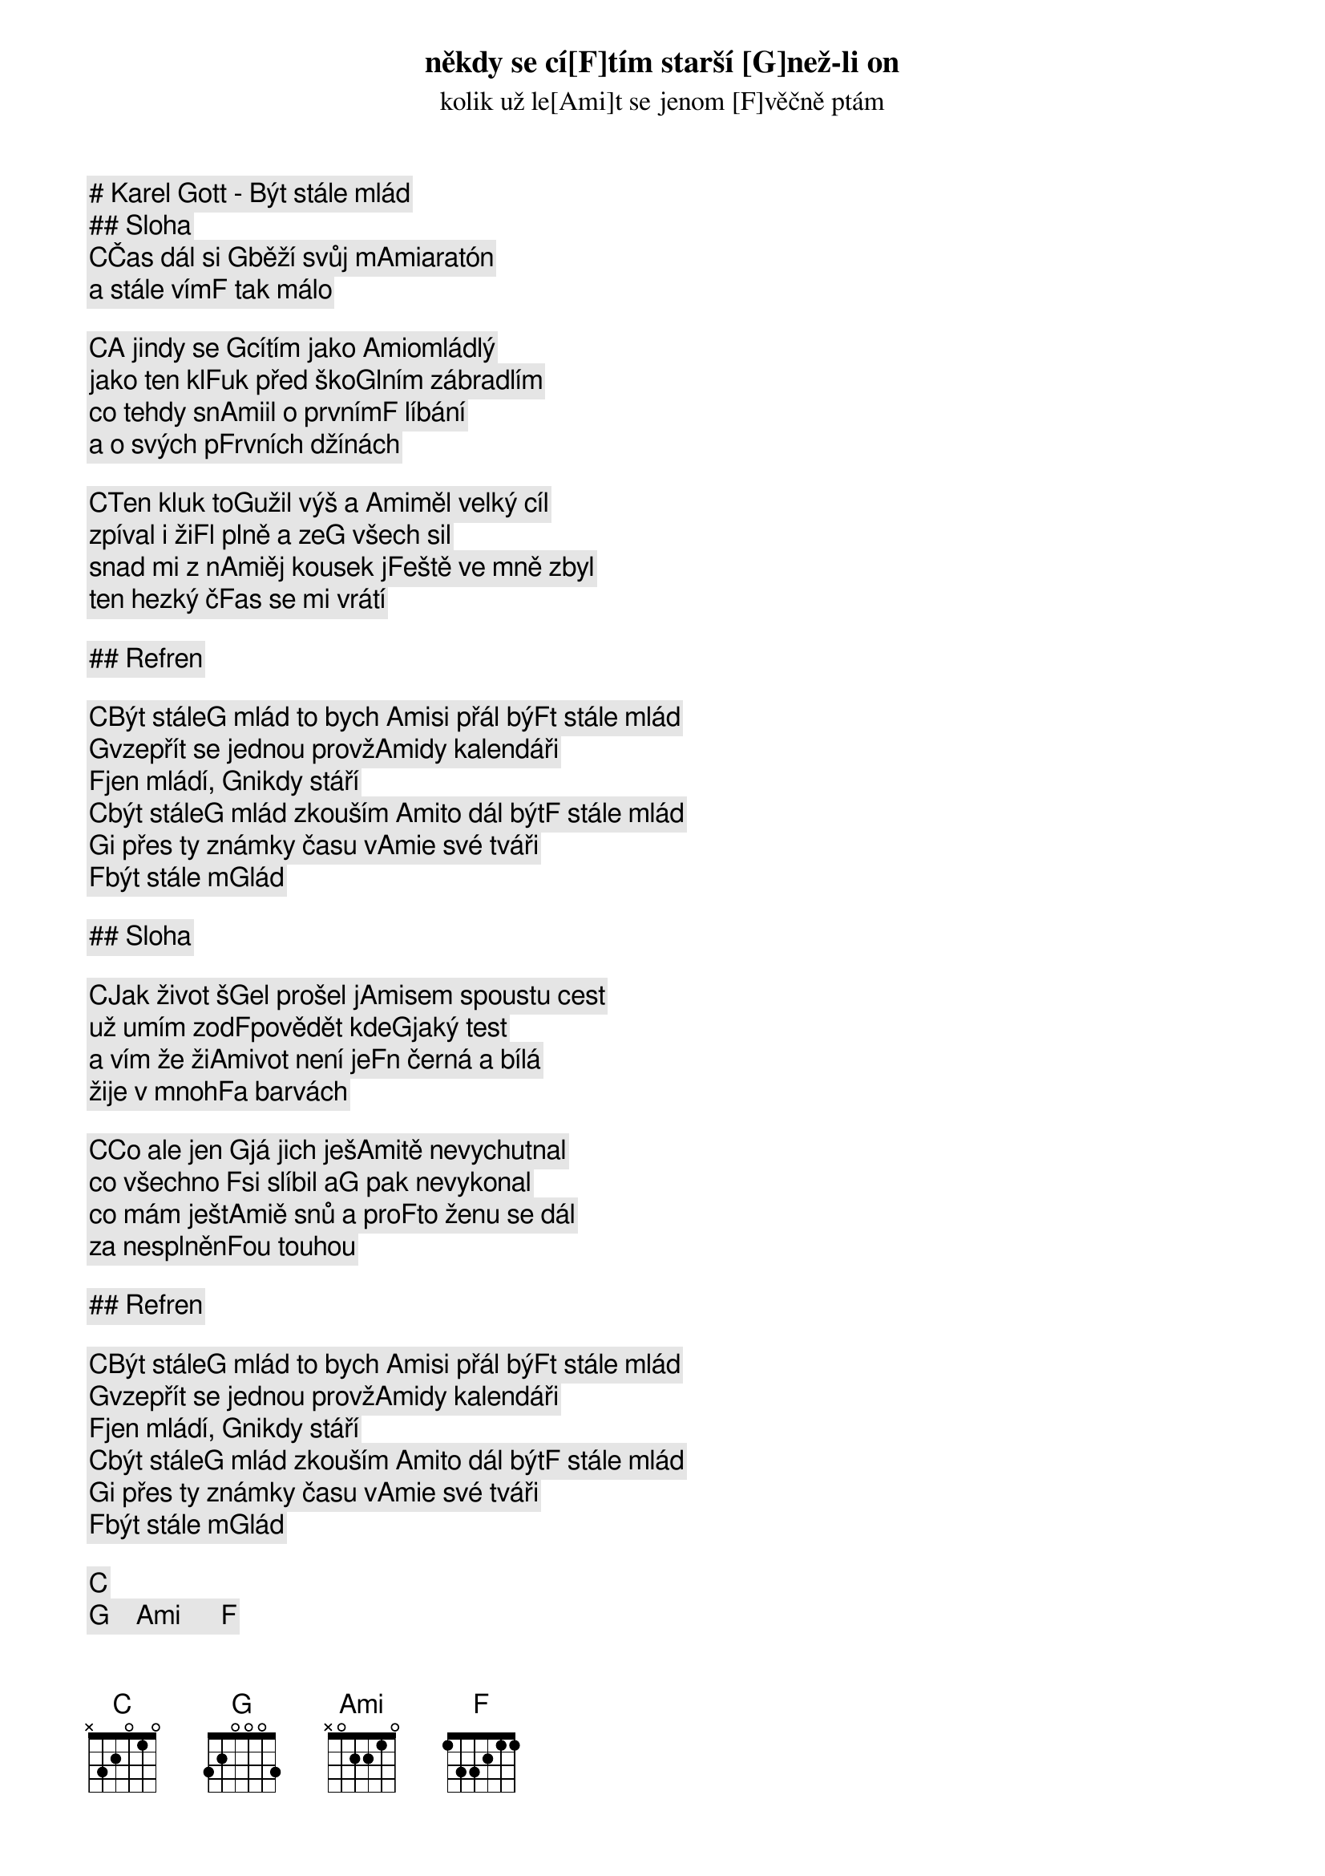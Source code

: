 # Karel Gott - Být stále mlád

## Sloha

[C]Čas dál si [G]běží svůj m[Ami]aratón
někdy se cí[F]tím starší [G]než-li on
kolik už le[Ami]t se jenom [F]věčně ptám
a stále vím[F] tak málo

[C]A jindy se [G]cítím jako [Ami]omládlý
jako ten kl[F]uk před ško[G]lním zábradlím
co tehdy sn[Ami]il o prvním[F] líbání
a o svých p[F]rvních džínách

[C]Ten kluk to[G]užil výš a [Ami]měl velký cíl
zpíval i ži[F]l plně a ze[G] všech sil
snad mi z n[Ami]ěj kousek j[F]eště ve mně zbyl
ten hezký č[F]as se mi vrátí

## Refren

[C]Být stále[G] mlád to bych [Ami]si přál bý[F]t stále mlád
[G]vzepřít se jednou provž[Ami]dy kalendáři
[F]jen mládí, [G]nikdy stáří
[C]být stále[G] mlád zkouším [Ami]to dál být[F] stále mlád
[G]i přes ty známky času v[Ami]e své tváři
[F]být stále m[G]lád

## Sloha

[C]Jak život š[G]el prošel j[Ami]sem spoustu cest
už umím zod[F]povědět kde[G]jaký test
a vím že ži[Ami]vot není je[F]n černá a bílá
žije v mnoh[F]a barvách

[C]Co ale jen [G]já jich ješ[Ami]tě nevychutnal
co všechno [F]si slíbil a[G] pak nevykonal
co mám ješt[Ami]ě snů a pro[F]to ženu se dál
za nesplněn[F]ou touhou

## Refren

[C]Být stále[G] mlád to bych [Ami]si přál bý[F]t stále mlád
[G]vzepřít se jednou provž[Ami]dy kalendáři
[F]jen mládí, [G]nikdy stáří
[C]být stále[G] mlád zkouším [Ami]to dál být[F] stále mlád
[G]i přes ty známky času v[Ami]e své tváři
[F]být stále m[G]lád

[C]   [G]    [Ami]      [F]    
[G]Vzepřít se jednou provž[Ami]dy kalendáři
[F]jen mládí, [G]nikdy stáří

[C]být stále[G] mlád zkouším [Ami]to dál být[F] stále mlád
[G]i přes ty známky času v[Ami]e své tváři
[F]být stále m[G]lád

[C]Zkouším t[G]o dál být stál[Ami]e mlád   [F]    
[G]i přes ty známky času v[Ami]e své tváři
[F]být stále m[G]lád 